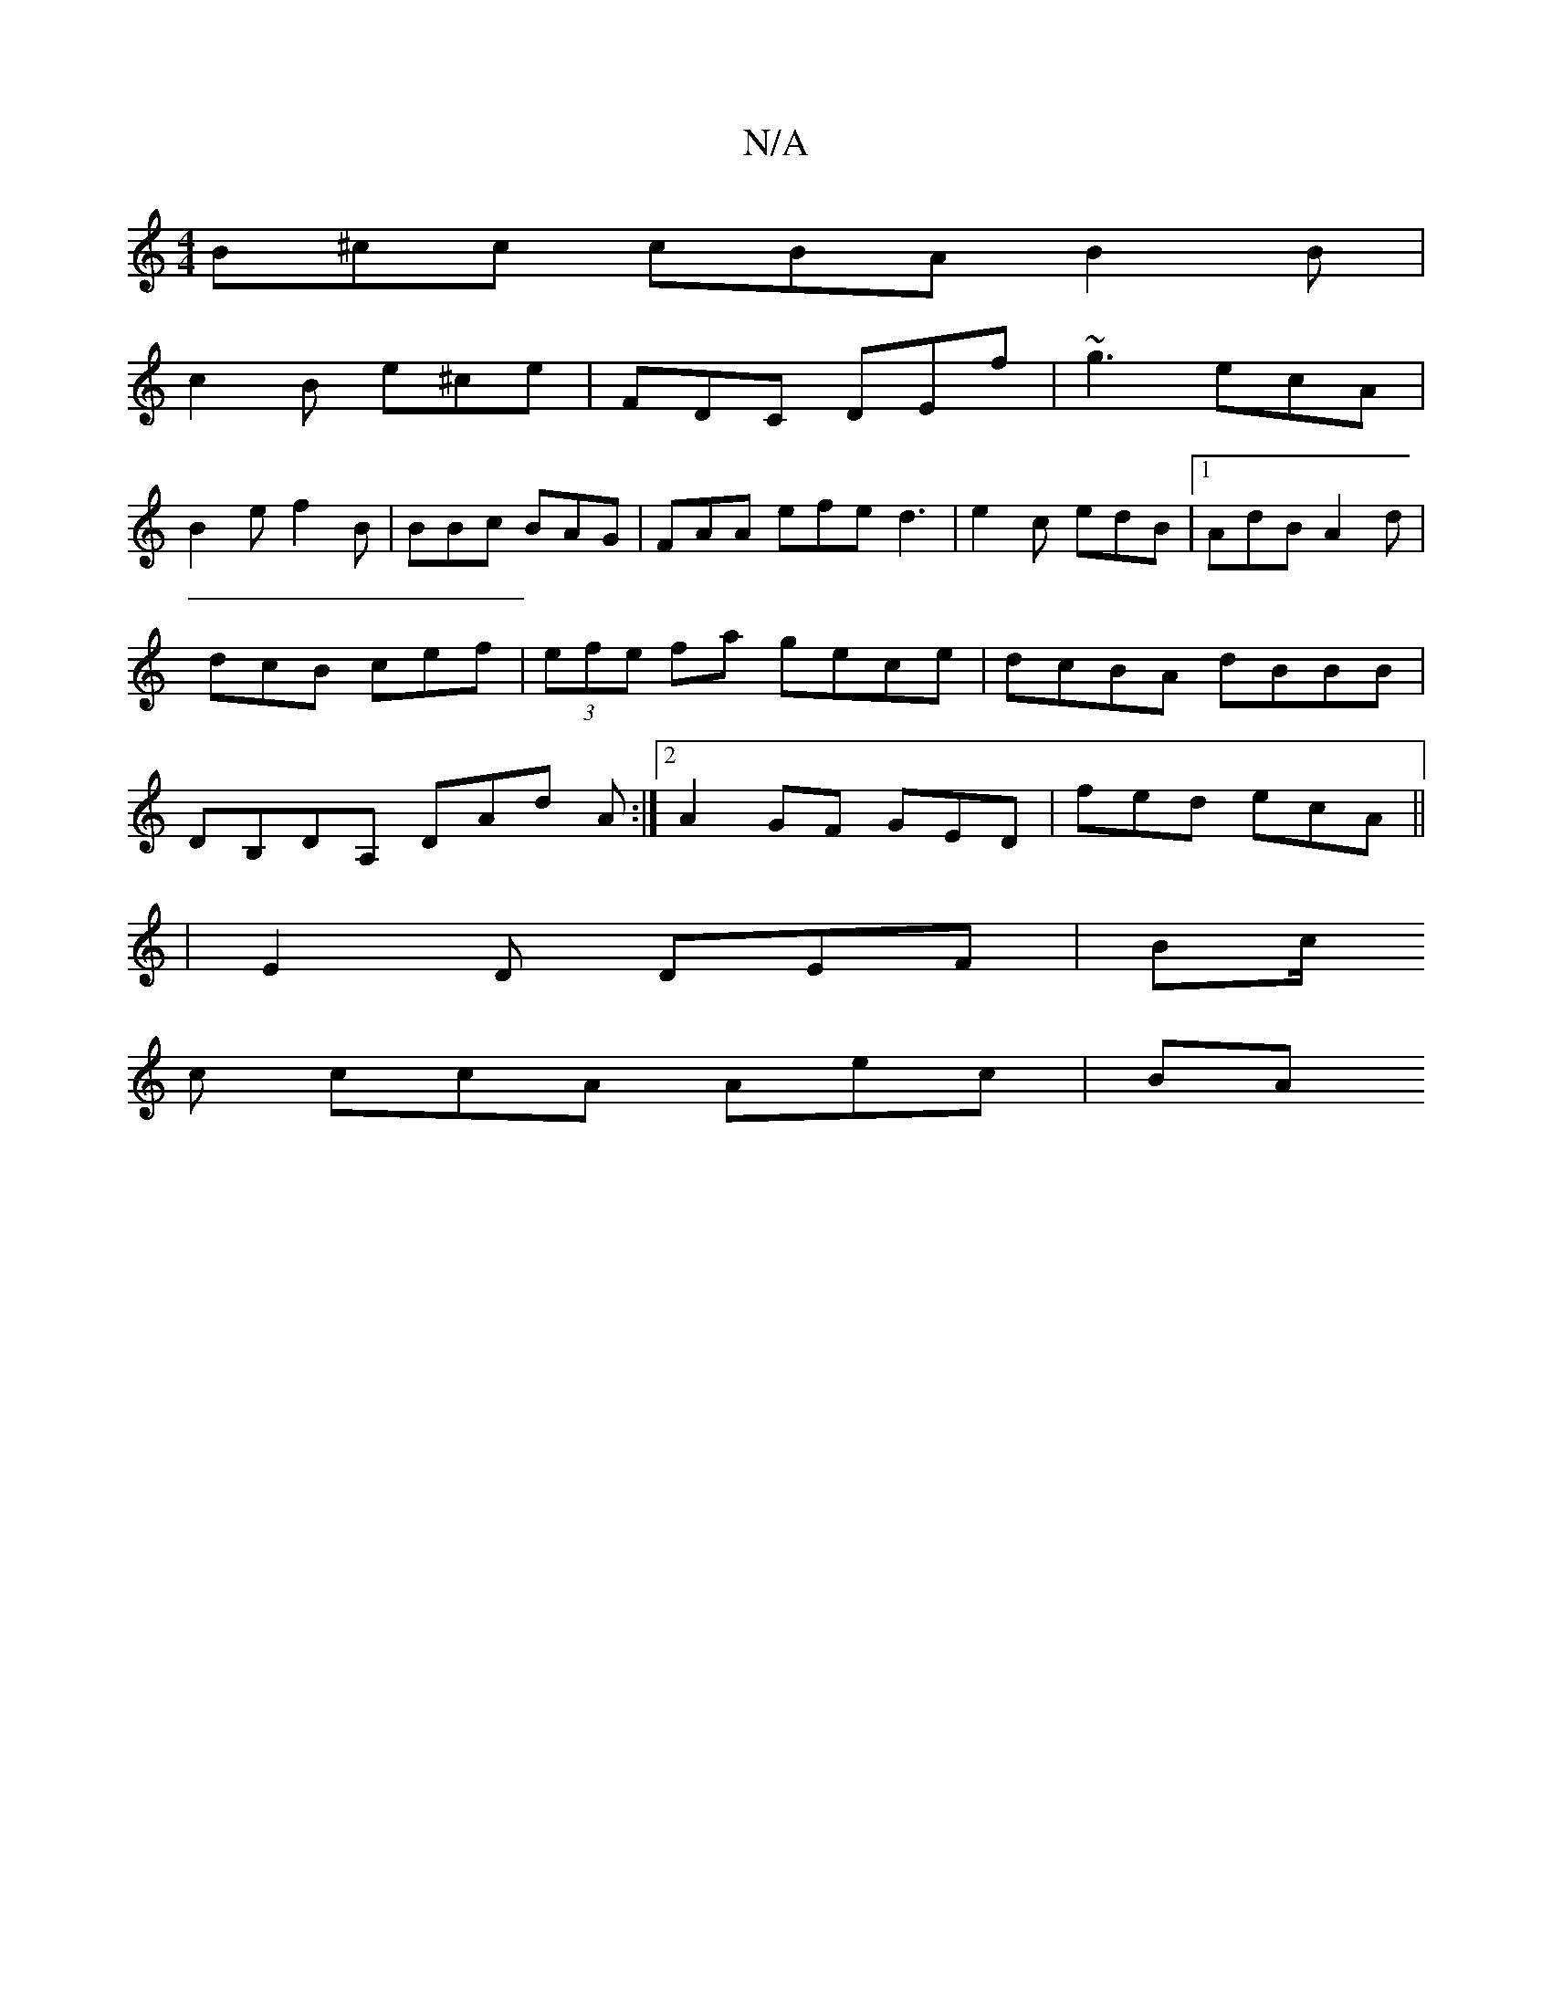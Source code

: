 X:1
T:N/A
M:4/4
R:N/A
K:Cmajor
B^cc cBA B2 B|
c2 B e^ce| FDC DEf | ~g3 ecA | 
B2 e f2 B | BBc BAG | FAA efe d3|e2c edB|1 AdB A2d|dcB cef|(3efe fa gece|dcBA dBBB|DB,DA, DAd A:|[2 A2 GF GED | fed ecA ||
|E2D DEF | Bc/2
c ccA Aec | BA